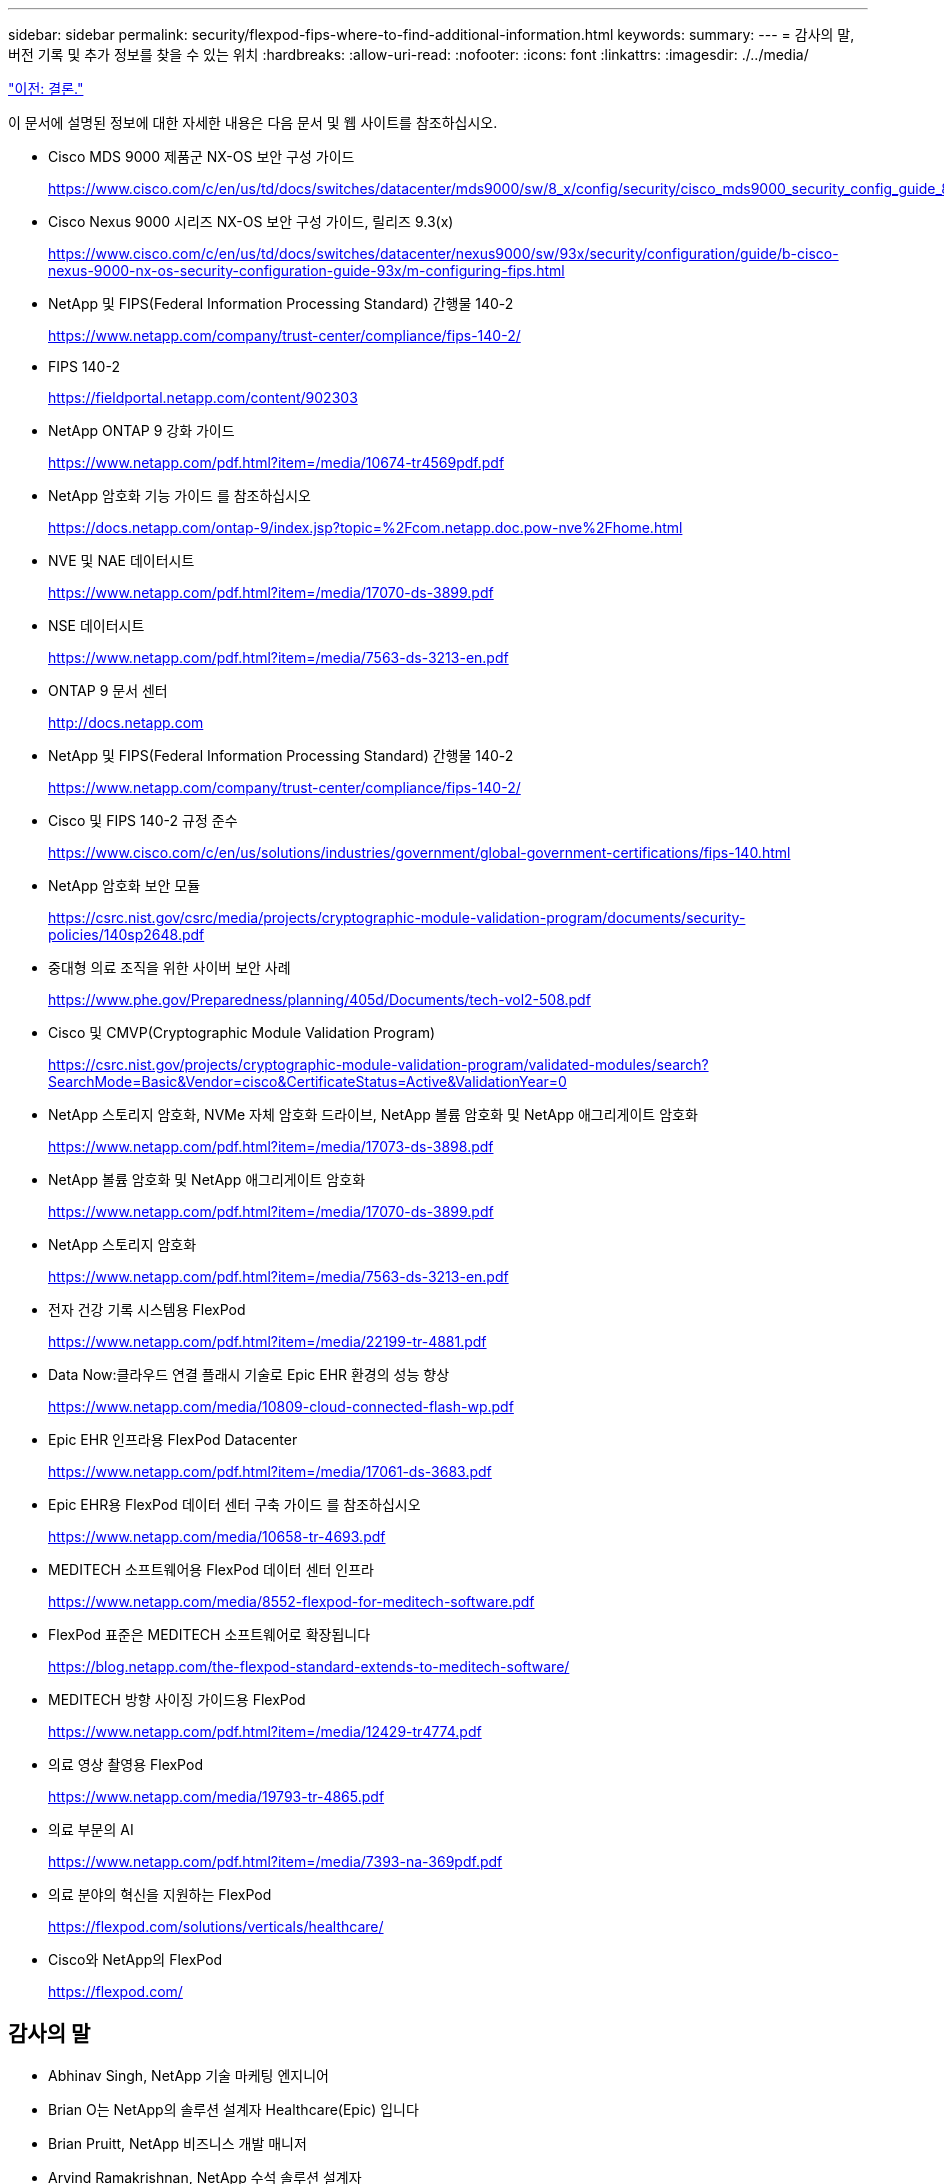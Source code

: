 ---
sidebar: sidebar 
permalink: security/flexpod-fips-where-to-find-additional-information.html 
keywords:  
summary:  
---
= 감사의 말, 버전 기록 및 추가 정보를 찾을 수 있는 위치
:hardbreaks:
:allow-uri-read: 
:nofooter: 
:icons: font
:linkattrs: 
:imagesdir: ./../media/


link:flexpod-fips-conclusion.html["이전: 결론."]

[role="lead"]
이 문서에 설명된 정보에 대한 자세한 내용은 다음 문서 및 웹 사이트를 참조하십시오.

* Cisco MDS 9000 제품군 NX-OS 보안 구성 가이드
+
https://www.cisco.com/c/en/us/td/docs/switches/datacenter/mds9000/sw/8_x/config/security/cisco_mds9000_security_config_guide_8x/configuring_fips.html#task_1188151[]

* Cisco Nexus 9000 시리즈 NX-OS 보안 구성 가이드, 릴리즈 9.3(x)
+
https://www.cisco.com/c/en/us/td/docs/switches/datacenter/nexus9000/sw/93x/security/configuration/guide/b-cisco-nexus-9000-nx-os-security-configuration-guide-93x/m-configuring-fips.html[]

* NetApp 및 FIPS(Federal Information Processing Standard) 간행물 140-2
+
https://www.netapp.com/company/trust-center/compliance/fips-140-2/[]

* FIPS 140-2
+
https://fieldportal.netapp.com/content/902303[]

* NetApp ONTAP 9 강화 가이드
+
https://www.netapp.com/pdf.html?item=/media/10674-tr4569pdf.pdf[]

* NetApp 암호화 기능 가이드 를 참조하십시오
+
https://docs.netapp.com/ontap-9/index.jsp?topic=%2Fcom.netapp.doc.pow-nve%2Fhome.html[]

* NVE 및 NAE 데이터시트
+
https://www.netapp.com/pdf.html?item=/media/17070-ds-3899.pdf[]

* NSE 데이터시트
+
https://www.netapp.com/pdf.html?item=/media/7563-ds-3213-en.pdf[]

* ONTAP 9 문서 센터
+
http://docs.netapp.com[]

* NetApp 및 FIPS(Federal Information Processing Standard) 간행물 140-2
+
https://www.netapp.com/company/trust-center/compliance/fips-140-2/[]

* Cisco 및 FIPS 140-2 규정 준수
+
https://www.cisco.com/c/en/us/solutions/industries/government/global-government-certifications/fips-140.html[]

* NetApp 암호화 보안 모듈
+
https://csrc.nist.gov/csrc/media/projects/cryptographic-module-validation-program/documents/security-policies/140sp2648.pdf[]

* 중대형 의료 조직을 위한 사이버 보안 사례
+
https://www.phe.gov/Preparedness/planning/405d/Documents/tech-vol2-508.pdf[]

* Cisco 및 CMVP(Cryptographic Module Validation Program)
+
https://csrc.nist.gov/projects/cryptographic-module-validation-program/validated-modules/search?SearchMode=Basic&Vendor=cisco&CertificateStatus=Active&ValidationYear=0[]

* NetApp 스토리지 암호화, NVMe 자체 암호화 드라이브, NetApp 볼륨 암호화 및 NetApp 애그리게이트 암호화
+
https://www.netapp.com/pdf.html?item=/media/17073-ds-3898.pdf[]

* NetApp 볼륨 암호화 및 NetApp 애그리게이트 암호화
+
https://www.netapp.com/pdf.html?item=/media/17070-ds-3899.pdf[]

* NetApp 스토리지 암호화
+
https://www.netapp.com/pdf.html?item=/media/7563-ds-3213-en.pdf[]

* 전자 건강 기록 시스템용 FlexPod
+
https://www.netapp.com/pdf.html?item=/media/22199-tr-4881.pdf[]

* Data Now:클라우드 연결 플래시 기술로 Epic EHR 환경의 성능 향상
+
https://www.netapp.com/media/10809-cloud-connected-flash-wp.pdf[]

* Epic EHR 인프라용 FlexPod Datacenter
+
https://www.netapp.com/pdf.html?item=/media/17061-ds-3683.pdf[]

* Epic EHR용 FlexPod 데이터 센터 구축 가이드 를 참조하십시오
+
https://www.netapp.com/media/10658-tr-4693.pdf[]

* MEDITECH 소프트웨어용 FlexPod 데이터 센터 인프라
+
https://www.netapp.com/media/8552-flexpod-for-meditech-software.pdf[]

* FlexPod 표준은 MEDITECH 소프트웨어로 확장됩니다
+
https://blog.netapp.com/the-flexpod-standard-extends-to-meditech-software/[]

* MEDITECH 방향 사이징 가이드용 FlexPod
+
https://www.netapp.com/pdf.html?item=/media/12429-tr4774.pdf[]

* 의료 영상 촬영용 FlexPod
+
https://www.netapp.com/media/19793-tr-4865.pdf[]

* 의료 부문의 AI
+
https://www.netapp.com/pdf.html?item=/media/7393-na-369pdf.pdf[]

* 의료 분야의 혁신을 지원하는 FlexPod
+
https://flexpod.com/solutions/verticals/healthcare/[]

* Cisco와 NetApp의 FlexPod
+
https://flexpod.com/[]





== 감사의 말

* Abhinav Singh, NetApp 기술 마케팅 엔지니어
* Brian O는 NetApp의 솔루션 설계자 Healthcare(Epic) 입니다
* Brian Pruitt, NetApp 비즈니스 개발 매니저
* Arvind Ramakrishnan, NetApp 수석 솔루션 설계자
* Michael Hommer, NetApp의 FlexPod 글로벌 현장 CTO




== 버전 기록

|===
| 버전 | 날짜 | 문서 버전 기록 


| 버전 1.0 | 2021년 4월 | 최초 릴리스 
|===